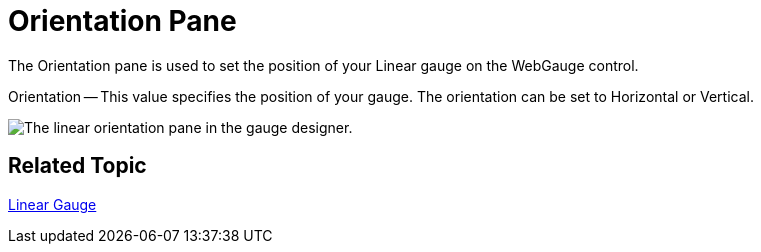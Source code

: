 ﻿////

|metadata|
{
    "name": "webgauge-linear-orientation-pane",
    "controlName": ["WebGauge"],
    "tags": ["How Do I"],
    "guid": "{2EA2BD7C-2E95-4D2D-A3A0-B34F36B0F41A}",  
    "buildFlags": [],
    "createdOn": "0001-01-01T00:00:00Z"
}
|metadata|
////

= Orientation Pane

The Orientation pane is used to set the position of your Linear gauge on the WebGauge control.

Orientation -- This value specifies the position of your gauge. The orientation can be set to Horizontal or Vertical.

image::images/Orientation_Pane_01.png[The linear orientation pane in the gauge designer.]

== Related Topic

link:webgauge-linear-gauge.html[Linear Gauge]